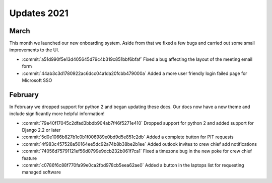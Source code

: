 ============
Updates 2021
============

March
=====
This month we launched our new onboarding system. Aside from that we fixed a few bugs and carried out some small
improvements to the UI.

- :commit:`a51d990f5e13d405645d79c4b319c851bbf6bfaf` Fixed a bug affecting the layout of the meeting email form
- :commit:`44ab3c3d1780922ac6dcc04a1da20fcbb479000a` Added a more user friendly login failed page for Microsoft SSO


February
========
In February we dropped support for python 2 and began updating these docs. Our docs now have a new theme and include
significantly more helpful information!

- :commit:`79e40f17045c2dfad3bbdb904ab7f46f5271e410` Dropped support for python 2 and added support for Django 2.2 or later
- :commit:`5d0e1066b827b1c0b1f006989e0bd9d5e851c2db` Added a complete button for PIT requests
- :commit:`4f983c457528a50164ee5dc92a74b8b38be2b1ee` Added outlook invites to crew chief add notifications
- :commit:`74056d75791121ef56d0799e9dcb232b061f7ca1` Fixed a timezone bug in the new poke for crew chief feature
- :commit:`c0786f6c88f770fa99e0ca2fbd978cb5eea62ae0` Added a button in the laptops list for requesting managed software
